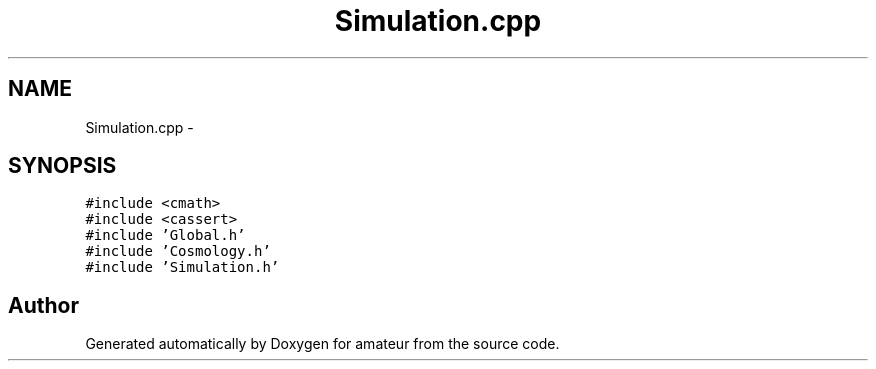 .TH "Simulation.cpp" 3 "10 May 2010" "Version 0.1" "amateur" \" -*- nroff -*-
.ad l
.nh
.SH NAME
Simulation.cpp \- 
.SH SYNOPSIS
.br
.PP
\fC#include <cmath>\fP
.br
\fC#include <cassert>\fP
.br
\fC#include 'Global.h'\fP
.br
\fC#include 'Cosmology.h'\fP
.br
\fC#include 'Simulation.h'\fP
.br

.SH "Author"
.PP 
Generated automatically by Doxygen for amateur from the source code.
